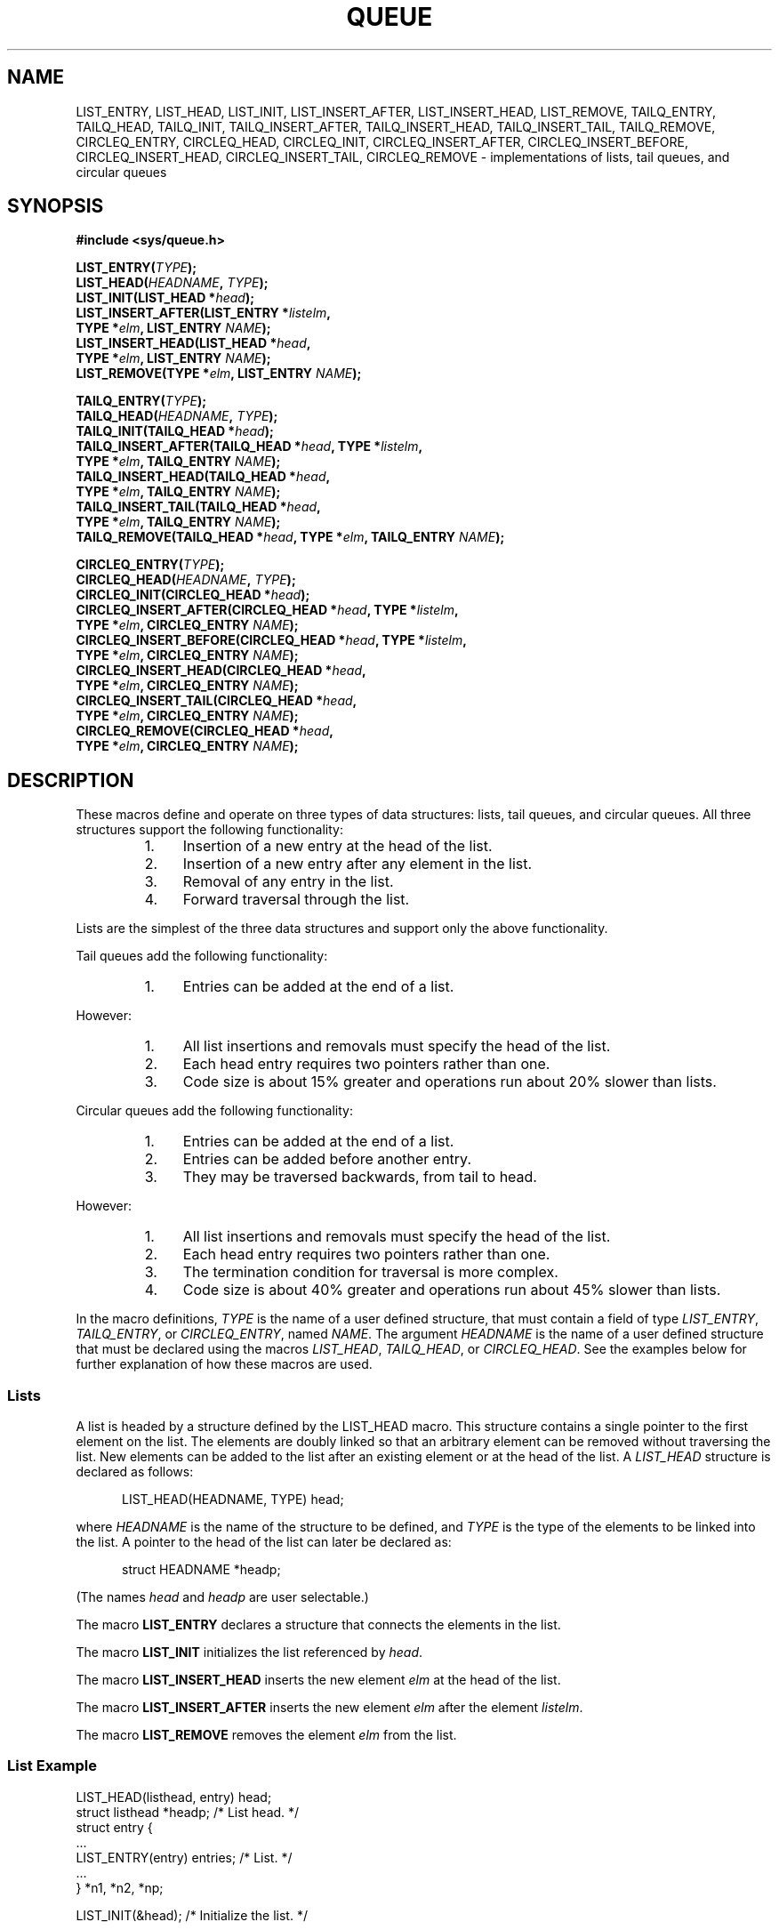 .\" Copyright (c) 1993
.\"     The Regents of the University of California.  All rights reserved.
.\"
.\" Redistribution and use in source and binary forms, with or without
.\" modification, are permitted provided that the following conditions
.\" are met:
.\" 1. Redistributions of source code must retain the above copyright
.\"    notice, this list of conditions and the following disclaimer.
.\" 2. Redistributions in binary form must reproduce the above copyright
.\"    notice, this list of conditions and the following disclaimer in the
.\"    documentation and/or other materials provided with the distribution.
.\" 3. All advertising materials mentioning features or use of this software
.\"    must display the following acknowledgement:
.\"     This product includes software developed by the University of
.\"     California, Berkeley and its contributors.
.\" 4. Neither the name of the University nor the names of its contributors
.\"    may be used to endorse or promote products derived from this software
.\"    without specific prior written permission.
.\"
.\" THIS SOFTWARE IS PROVIDED BY THE REGENTS AND CONTRIBUTORS ``AS IS'' AND
.\" ANY EXPRESS OR IMPLIED WARRANTIES, INCLUDING, BUT NOT LIMITED TO, THE
.\" IMPLIED WARRANTIES OF MERCHANTABILITY AND FITNESS FOR A PARTICULAR PURPOSE
.\" ARE DISCLAIMED.  IN NO EVENT SHALL THE REGENTS OR CONTRIBUTORS BE LIABLE
.\" FOR ANY DIRECT, INDIRECT, INCIDENTAL, SPECIAL, EXEMPLARY, OR CONSEQUENTIAL
.\" DAMAGES (INCLUDING, BUT NOT LIMITED TO, PROCUREMENT OF SUBSTITUTE GOODS
.\" OR SERVICES; LOSS OF USE, DATA, OR PROFITS; OR BUSINESS INTERRUPTION)
.\" HOWEVER CAUSED AND ON ANY THEORY OF LIABILITY, WHETHER IN CONTRACT, STRICT
.\" LIABILITY, OR TORT (INCLUDING NEGLIGENCE OR OTHERWISE) ARISING IN ANY WAY
.\" OUT OF THE USE OF THIS SOFTWARE, EVEN IF ADVISED OF THE POSSIBILITY OF
.\" SUCH DAMAGE.
.\"
.\"     @(#)queue.3     8.2 (Berkeley) 1/24/94
.\"
.\" hch, 2002-03-25
.\" 2007-12-02, mtk, Converted from mdoc to man macros
.\"
.TH QUEUE 3 2007-12-02 "Linux" "Linux Programmer's Manual"
.SH NAME
LIST_ENTRY, LIST_HEAD, LIST_INIT, LIST_INSERT_AFTER, \
LIST_INSERT_HEAD, LIST_REMOVE, TAILQ_ENTRY, TAILQ_HEAD, \
TAILQ_INIT, TAILQ_INSERT_AFTER, TAILQ_INSERT_HEAD, TAILQ_INSERT_TAIL, \
TAILQ_REMOVE, CIRCLEQ_ENTRY, CIRCLEQ_HEAD, CIRCLEQ_INIT, \
CIRCLEQ_INSERT_AFTER, CIRCLEQ_INSERT_BEFORE, \
CIRCLEQ_INSERT_HEAD, CIRCLEQ_INSERT_TAIL, \
CIRCLEQ_REMOVE \- implementations of lists, tail queues, and circular queues
.SH SYNOPSIS
.nf
.B #include <sys/queue.h>

.BI "LIST_ENTRY(" TYPE );
.BI "LIST_HEAD(" HEADNAME ", " TYPE );
.BI "LIST_INIT(LIST_HEAD *" head );
.BI "LIST_INSERT_AFTER(LIST_ENTRY *" listelm ", "
.BI "                TYPE *" elm ", LIST_ENTRY " NAME );
.BI "LIST_INSERT_HEAD(LIST_HEAD *" head ", "
.BI "                TYPE *" elm ", LIST_ENTRY " NAME );
.BI "LIST_REMOVE(TYPE *" elm ", LIST_ENTRY " NAME );

.BI "TAILQ_ENTRY(" TYPE );
.BI "TAILQ_HEAD("HEADNAME ", " TYPE );
.BI "TAILQ_INIT(TAILQ_HEAD *" head );
.BI "TAILQ_INSERT_AFTER(TAILQ_HEAD *" head ", TYPE *" listelm ", "
.BI "                TYPE *" elm ", TAILQ_ENTRY " NAME );
.BI "TAILQ_INSERT_HEAD(TAILQ_HEAD *" head ", "
.BI "                TYPE *" elm ", TAILQ_ENTRY " NAME );
.BI "TAILQ_INSERT_TAIL(TAILQ_HEAD *" head ", "
.BI "                TYPE *" elm ", TAILQ_ENTRY " NAME );
.BI "TAILQ_REMOVE(TAILQ_HEAD *" head ", TYPE *" elm ", TAILQ_ENTRY " NAME );

.BI CIRCLEQ_ENTRY( TYPE );
.BI "CIRCLEQ_HEAD(" HEADNAME ", " TYPE );
.BI "CIRCLEQ_INIT(CIRCLEQ_HEAD *" head );
.BI "CIRCLEQ_INSERT_AFTER(CIRCLEQ_HEAD *" head ", TYPE *" listelm ", "
.BI "                TYPE *" elm ", CIRCLEQ_ENTRY " NAME );
.BI "CIRCLEQ_INSERT_BEFORE(CIRCLEQ_HEAD *" head ", TYPE *" listelm ", "
.BI "                TYPE *" elm ", CIRCLEQ_ENTRY " NAME );
.BI "CIRCLEQ_INSERT_HEAD(CIRCLEQ_HEAD *" head ", "
.BI "                TYPE *" elm ", CIRCLEQ_ENTRY " NAME );
.BI "CIRCLEQ_INSERT_TAIL(CIRCLEQ_HEAD *" head ", "
.BI "                TYPE *" elm ", CIRCLEQ_ENTRY " NAME );
.BI "CIRCLEQ_REMOVE(CIRCLEQ_HEAD *" head ", "
.BI "                TYPE *" elm ", CIRCLEQ_ENTRY " NAME );
.fi
.SH DESCRIPTION
These macros define and operate on three types of data structures:
lists, tail queues, and circular queues.
All three structures support the following functionality:
.RS
.IP 1. 4
Insertion of a new entry at the head of the list.
.IP 2.
Insertion of a new entry after any element in the list.
.IP 3.
Removal of any entry in the list.
.IP 4.
Forward traversal through the list.
.RE
.PP
Lists are the simplest of the three data structures and support
only the above functionality.

Tail queues add the following functionality:
.RS
.IP 1. 4
Entries can be added at the end of a list.
.RE
.PP
However:
.RS
.IP 1. 4
All list insertions and removals must specify the head of the list.
.IP 2.
Each head entry requires two pointers rather than one.
.IP 3.
Code size is about 15% greater and operations run about 20% slower
than lists.
.RE
.PP
Circular queues add the following functionality:
.RS
.IP 1. 4
Entries can be added at the end of a list.
.IP 2.
Entries can be added before another entry.
.IP 3.
They may be traversed backwards, from tail to head.
.RE
.PP
However:
.RS
.IP 1. 4
All list insertions and removals must specify the head of the list.
.IP 2.
Each head entry requires two pointers rather than one.
.IP 3.
The termination condition for traversal is more complex.
.IP 4.
Code size is about 40% greater and operations run about 45% slower
than lists.
.RE
.PP
In the macro definitions,
.I TYPE
is the name of a user defined structure,
that must contain a field of type
.IR "LIST_ENTRY" ,
.IR "TAILQ_ENTRY" ,
or
.IR "CIRCLEQ_ENTRY" ,
named
.IR NAME .
The argument
.I HEADNAME
is the name of a user defined structure that must be declared
using the macros
.IR "LIST_HEAD" ,
.IR "TAILQ_HEAD" ,
or
.IR "CIRCLEQ_HEAD" .
See the examples below for further explanation of how these
macros are used.
.SS Lists
A list is headed by a structure defined by the
LIST_HEAD macro.
This structure contains a single pointer to the first element
on the list.
The elements are doubly linked so that an arbitrary element can be
removed without traversing the list.
New elements can be added to the list after an existing element or
at the head of the list.
A
.I LIST_HEAD
structure is declared as follows:
.in +0.5i
.nf

LIST_HEAD(HEADNAME, TYPE) head;
.fi
.in
.sp
where
.I HEADNAME
is the name of the structure to be defined, and
.I TYPE
is the type of the elements to be linked into the list.
A pointer to the head of the list can later be declared as:
.in +0.5i
.nf

struct HEADNAME *headp;
.fi
.in
.sp
(The names
.IR "head"
and
.IR "headp"
are user selectable.)
.sp
The macro
.B LIST_ENTRY
declares a structure that connects the elements in
the list.
.sp
The macro
.B LIST_INIT
initializes the list referenced by
.IR head .
.sp
The macro
.B LIST_INSERT_HEAD
inserts the new element
.I elm
at the head of the list.
.sp
The macro
.B LIST_INSERT_AFTER
inserts the new element
.I elm
after the element
.IR listelm .
.sp
The macro
.B LIST_REMOVE
removes the element
.I elm
from the list.
.SS List Example
.nf
LIST_HEAD(listhead, entry) head;
struct listhead *headp;                 /* List head. */
struct entry {
    ...
    LIST_ENTRY(entry) entries;          /* List. */
    ...
} *n1, *n2, *np;

LIST_INIT(&head);                       /* Initialize the list. */

n1 = malloc(sizeof(struct entry));      /* Insert at the head. */
LIST_INSERT_HEAD(&head, n1, entries);

n2 = malloc(sizeof(struct entry));      /* Insert after. */
LIST_INSERT_AFTER(n1, n2, entries);
                                        /* Forward traversal. */
for (np = head.lh_first; np != NULL; np = np\->entries.le_next)
    np\-> ...

while (head.lh_first != NULL)           /* Delete. */
    LIST_REMOVE(head.lh_first, entries);
.fi
.SS Tail Queues
A tail queue is headed by a structure defined by the
TAILQ_HEAD macro.
This structure contains a pair of pointers,
one to the first element in the tail queue and the other to
the last element in the tail queue.
The elements are doubly linked so that an arbitrary element can be
removed without traversing the tail queue.
New elements can be added to the tail queue after an existing element,
at the head of the tail queue, or at the end of the tail queue.
A
.I TAILQ_HEAD
structure is declared as follows:
.in +0.5i
.nf

TAILQ_HEAD(HEADNAME, TYPE) head;
.fi
.PP
where
.IR "HEADNAME"
is the name of the structure to be defined, and
.IR "TYPE"
is the type of the elements to be linked into the tail queue.
A pointer to the head of the tail queue can later be declared as:
.in +0.5i
.nf

struct HEADNAME *headp;
.fi
.in
.sp
(The names
.IR "head"
and
.IR "headp"
are user selectable.)
.sp
The macro
.B TAILQ_ENTRY
declares a structure that connects the elements in
the tail queue.
.sp
The macro
.B TAILQ_INIT
initializes the tail queue referenced by
.IR head .
.sp
The macro
.B TAILQ_INSERT_HEAD
inserts the new element
.I elm
at the head of the tail queue.
.sp
The macro
.B TAILQ_INSERT_TAIL
inserts the new element
.I elm
at the end of the tail queue.
.sp
The macro
.B TAILQ_INSERT_AFTER
inserts the new element
.I elm
after the element
.IR listelm .
.sp
The macro
.B TAILQ_REMOVE
removes the element
.I elm
from the tail queue.
.SS Tail Queue Example
.nf
TAILQ_HEAD(tailhead, entry) head;
struct tailhead *headp;                 /* Tail queue head. */
struct entry {
    ...
    TAILQ_ENTRY(entry) entries;         /* Tail queue. */
    ...
} *n1, *n2, *np;

TAILQ_INIT(&head);                      /* Initialize the queue. */

n1 = malloc(sizeof(struct entry));      /* Insert at the head. */
TAILQ_INSERT_HEAD(&head, n1, entries);

n1 = malloc(sizeof(struct entry));      /* Insert at the tail. */
TAILQ_INSERT_TAIL(&head, n1, entries);

n2 = malloc(sizeof(struct entry));      /* Insert after. */
TAILQ_INSERT_AFTER(&head, n1, n2, entries);
                                        /* Forward traversal. */
for (np = head.tqh_first; np != NULL; np = np->entries.tqe_next)
    np-> ...
                                        /* Delete. */
while (head.tqh_first != NULL)
    TAILQ_REMOVE(&head, head.tqh_first, entries);
.fi
.SS Circular Queues
A circular queue is headed by a structure defined by the
CIRCLEQ_HEAD macro.
This structure contains a pair of pointers,
one to the first element in the circular queue and the other to the
last element in the circular queue.
The elements are doubly linked so that an arbitrary element can be
removed without traversing the queue.
New elements can be added to the queue after an existing element,
before an existing element, at the head of the queue, or at the end
of the queue.
A
.I CIRCLEQ_HEAD
structure is declared as follows:
.in +0.5i
.nf

CIRCLEQ_HEAD(HEADNAME, TYPE) head;
.fi
.in
.sp
where
.IR "HEADNAME"
is the name of the structure to be defined, and
.IR "TYPE"
is the type of the elements to be linked into the circular queue.
A pointer to the head of the circular queue can later be declared as:
.in +0.5i
.nf

struct HEADNAME *headp;
.fi
.in
.sp
(The names
.IR "head"
and
.IR "headp"
are user selectable.)
.sp
The macro
.B CIRCLEQ_ENTRY
declares a structure that connects the elements in
the circular queue.
.sp
The macro
.B CIRCLEQ_INIT
initializes the circular queue referenced by
.IR head .
.sp
The macro
.B CIRCLEQ_INSERT_HEAD
inserts the new element
.I elm
at the head of the circular queue.
.sp
The macro
.B CIRCLEQ_INSERT_TAIL
inserts the new element
.I elm
at the end of the circular queue.
.sp
The macro
.B CIRCLEQ_INSERT_AFTER
inserts the new element
.I elm
after the element
.IR listelm .
.sp
The macro
.B CIRCLEQ_INSERT_BEFORE
inserts the new element
.I elm
before the element
.IR listelm .
.sp
The macro
.B CIRCLEQ_REMOVE
removes the element
.I elm
from the circular queue.
.SS Circular Queue Example
.nf
CIRCLEQ_HEAD(circleq, entry) head;
struct circleq *headp;              /* Circular queue head. */
struct entry {
    ...
    CIRCLEQ_ENTRY(entry) entries;   /* Circular queue. */
    ...
} *n1, *n2, *np;

CIRCLEQ_INIT(&head);                /* Initialize the circular queue. */

n1 = malloc(sizeof(struct entry));  /* Insert at the head. */
CIRCLEQ_INSERT_HEAD(&head, n1, entries);

n1 = malloc(sizeof(struct entry));  /* Insert at the tail. */
CIRCLEQ_INSERT_TAIL(&head, n1, entries);

n2 = malloc(sizeof(struct entry));  /* Insert after. */
CIRCLEQ_INSERT_AFTER(&head, n1, n2, entries);

n2 = malloc(sizeof(struct entry));  /* Insert before. */
CIRCLEQ_INSERT_BEFORE(&head, n1, n2, entries);
                                    /* Forward traversal. */
for (np = head.cqh_first; np != (void *)&head; np = np->entries.cqe_next)
    np-> ...
                                    /* Reverse traversal. */
for (np = head.cqh_last; np != (void *)&head; np = np->entries.cqe_prev)
    np-> ...
                                    /* Delete. */
while (head.cqh_first != (void *)&head)
    CIRCLEQ_REMOVE(&head, head.cqh_first, entries);
.fi
.SH "CONFORMING TO"
Not in POSIX.1-2001.
Present on the BSDs.
The
queue functions first appeared in
4.4BSD.
